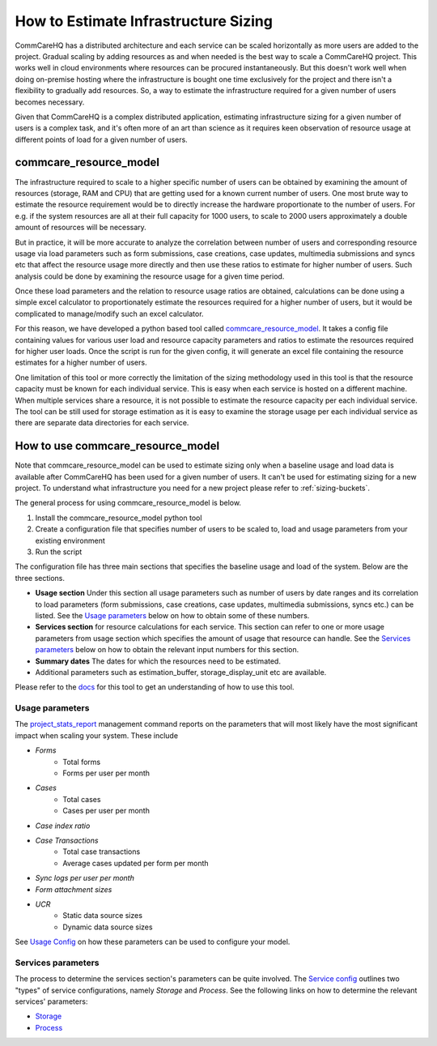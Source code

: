 How to Estimate Infrastructure Sizing
=====================================

CommCareHQ has a distributed architecture and each service can be scaled horizontally as more users are added to the project. Gradual scaling by adding resources as and when needed is the best way to scale a CommCareHQ project. This works well in cloud environments where resources can be procured instantaneously. But this doesn't work well when doing on-premise hosting where the infrastructure is bought one time exclusively for the project and there isn't a flexibility to gradually add resources. So, a way to estimate the infrastructure required for a given number of users becomes necessary.

Given that CommCareHQ is a complex distributed application, estimating infrastructure sizing for a given number of users is a complex task, and it's often more of an art than science as it requires keen observation of resource usage at different points of load for a given number of users.

commcare_resource_model
~~~~~~~~~~~~~~~~~~~~~~~

The infrastructure required to scale to a higher specific number of users can be obtained by examining the amount of resources (storage, RAM and CPU) that are getting used for a known current number of users. One most brute way to estimate the resource requirement would be to directly increase the hardware proportionate to the number of users. For e.g. if the system resources are all at their full capacity for 1000 users, to scale to 2000 users approximately a double amount of resources will be necessary.

But in practice, it will be more accurate to analyze the correlation between number of users and corresponding resource usage via load parameters such as form submissions, case creations, case updates, multimedia submissions and syncs etc that affect the resource usage more directly and then use these ratios to estimate for higher number of users. Such analysis could be done by examining the resource usage for a given time period. 

Once these load parameters and the relation to resource usage ratios are obtained, calculations can be done using a simple excel calculator to proportionately estimate the resources required for a higher number of users, but it would be complicated to manage/modify such an excel calculator. 

For this reason, we have developed a python based tool called `commcare_resource_model <http://github.com/dimagi/commcare_resource_model>`__. It takes a config file containing values for various user load and resource capacity parameters and ratios to estimate the resources required for higher user loads. Once the script is run for the given config, it will generate an excel file containing the resource estimates for a higher number of users.

One limitation of this tool or more correctly the limitation of the sizing methodology used in this tool is that the resource capacity must be known for each individual service. This is easy when each service is hosted on a different machine. When multiple services share a resource, it is not possible to estimate the resource capacity per each individual service. The tool can be still used for storage estimation as it is easy to examine the storage usage per each individual service as there are separate data directories for each service.

How to use commcare_resource_model
~~~~~~~~~~~~~~~~~~~~~~~~~~~~~~~~~~

Note that commcare_resource_model can be used to estimate sizing only when a baseline usage and load data is available after CommCareHQ has been used for a given number of users. It can't be used for estimating sizing for a new project. To understand what infrastructure you need for a new project please refer to :ref:`sizing-buckets`.

The general process for using commcare_resource_model is below.

1. Install the commcare_resource_model python tool
2. Create a configuration file that specifies number of users to be scaled to, load and usage parameters from your existing environment
3. Run the script


The configuration file has three main sections that specifies the baseline usage and load of the system. Below are the three sections.


- **Usage section** Under this section all usage parameters such as number of users by date ranges and its correlation to load parameters (form submissions, case creations, case updates, multimedia submissions, syncs etc.) can be listed. See the `Usage parameters`_ below on how to obtain some of these numbers.
- **Services section** for resource calculations for each service. This section can refer to one or more usage parameters from usage section which specifies the amount of usage that resource can handle. See the `Services parameters`_ below on how to obtain the relevant input numbers for this section.
- **Summary dates** The dates for which the resources need to be estimated.
- Additional parameters such as estimation_buffer, storage_display_unit etc are available.


Please refer to the `docs <https://github.com/dimagi/commcare_resource_model/blob/master/README.md>`__ for this tool to get an understanding of how to use this tool.

Usage parameters
````````````````
The `project_stats_report <https://github.com/dimagi/commcare-hq/blob/master/corehq/apps/reports/management/commands/project_stats_report.py>`__ management command
reports on the parameters that will most likely have the most significant impact when scaling your system. These include

- *Forms*
    - Total forms
    - Forms per user per month
- *Cases*
    - Total cases
    - Cases per user per month
- *Case index ratio*
- *Case Transactions*
    - Total case transactions
    - Average cases updated per form per month
- *Sync logs per user per month*
- *Form attachment sizes*
- *UCR*
    - Static data source sizes
    - Dynamic data source sizes

See `Usage Config <https://github.com/dimagi/commcare_resource_model/blob/master/README.md#usage-config>`_ on how these parameters can be
used to configure your model.

Services parameters
```````````````````
The process to determine the services section's parameters can be quite involved. The `Service config <https://github.com/dimagi/commcare_resource_model/blob/master/README.md#service-config>`_
outlines two "types" of service configurations, namely *Storage* and *Process*. See the following links on how to determine
the relevant services' parameters:

- `Storage <https://github.com/dimagi/commcare_resource_model/blob/master/README.md#storage-1>`_
- `Process <https://github.com/dimagi/commcare_resource_model/blob/master/README.md#process-1>`_

